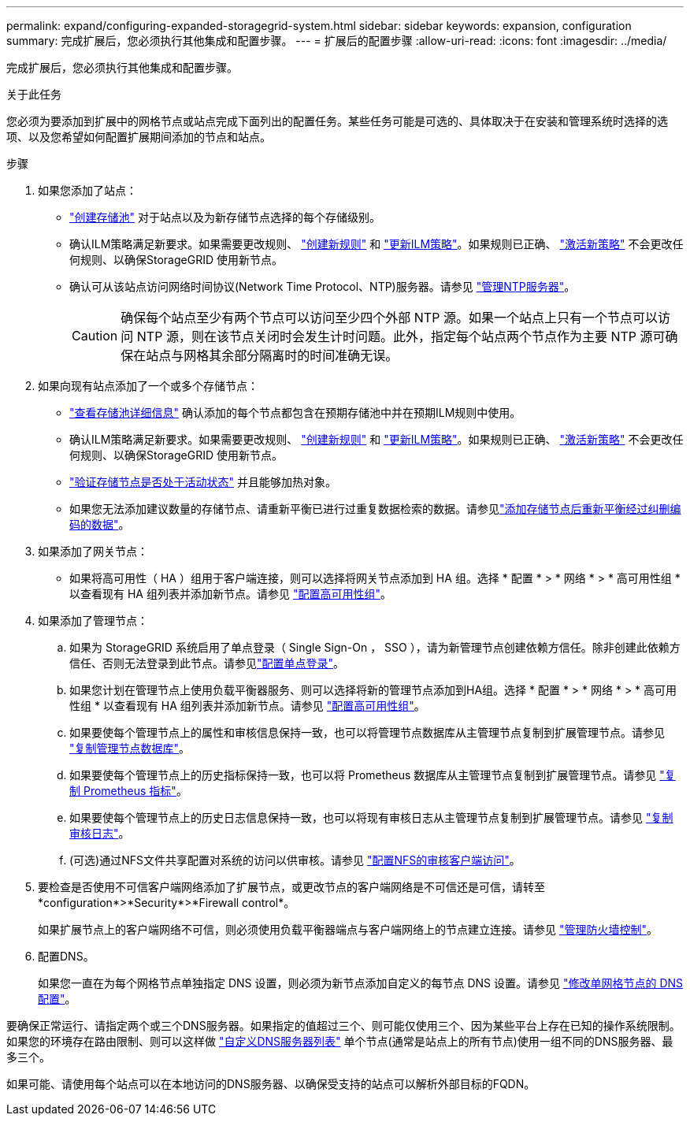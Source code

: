 ---
permalink: expand/configuring-expanded-storagegrid-system.html 
sidebar: sidebar 
keywords: expansion, configuration 
summary: 完成扩展后，您必须执行其他集成和配置步骤。 
---
= 扩展后的配置步骤
:allow-uri-read: 
:icons: font
:imagesdir: ../media/


[role="lead"]
完成扩展后，您必须执行其他集成和配置步骤。

.关于此任务
您必须为要添加到扩展中的网格节点或站点完成下面列出的配置任务。某些任务可能是可选的、具体取决于在安装和管理系统时选择的选项、以及您希望如何配置扩展期间添加的节点和站点。

.步骤
. 如果您添加了站点：
+
** link:../ilm/creating-storage-pool.html["创建存储池"] 对于站点以及为新存储节点选择的每个存储级别。
** 确认ILM策略满足新要求。如果需要更改规则、 link:../ilm/access-create-ilm-rule-wizard.html["创建新规则"] 和 link:../ilm/creating-proposed-ilm-policy.html["更新ILM策略"]。如果规则已正确、 link:../ilm/activating-ilm-policy.html["激活新策略"] 不会更改任何规则、以确保StorageGRID 使用新节点。
** 确认可从该站点访问网络时间协议(Network Time Protocol、NTP)服务器。请参见 link:../maintain/configuring-ntp-servers.html["管理NTP服务器"]。
+

CAUTION: 确保每个站点至少有两个节点可以访问至少四个外部 NTP 源。如果一个站点上只有一个节点可以访问 NTP 源，则在该节点关闭时会发生计时问题。此外，指定每个站点两个节点作为主要 NTP 源可确保在站点与网格其余部分隔离时的时间准确无误。



. 如果向现有站点添加了一个或多个存储节点：
+
** link:../ilm/viewing-storage-pool-details.html["查看存储池详细信息"] 确认添加的每个节点都包含在预期存储池中并在预期ILM规则中使用。
** 确认ILM策略满足新要求。如果需要更改规则、 link:../ilm/access-create-ilm-rule-wizard.html["创建新规则"] 和 link:../ilm/creating-proposed-ilm-policy.html["更新ILM策略"]。如果规则已正确、 link:../ilm/activating-ilm-policy.html["激活新策略"] 不会更改任何规则、以确保StorageGRID 使用新节点。
** link:verifying-storage-node-is-active.html["验证存储节点是否处于活动状态"] 并且能够加热对象。
** 如果您无法添加建议数量的存储节点、请重新平衡已进行过重复数据检索的数据。请参见link:rebalancing-erasure-coded-data-after-adding-storage-nodes.html["添加存储节点后重新平衡经过纠删编码的数据"]。


. 如果添加了网关节点：
+
** 如果将高可用性（ HA ）组用于客户端连接，则可以选择将网关节点添加到 HA 组。选择 * 配置 * > * 网络 * > * 高可用性组 * 以查看现有 HA 组列表并添加新节点。请参见 link:../admin/configure-high-availability-group.html["配置高可用性组"]。


. 如果添加了管理节点：
+
.. 如果为 StorageGRID 系统启用了单点登录（ Single Sign-On ， SSO ），请为新管理节点创建依赖方信任。除非创建此依赖方信任、否则无法登录到此节点。请参见link:../admin/configuring-sso.html["配置单点登录"]。
.. 如果您计划在管理节点上使用负载平衡器服务、则可以选择将新的管理节点添加到HA组。选择 * 配置 * > * 网络 * > * 高可用性组 * 以查看现有 HA 组列表并添加新节点。请参见 link:../admin/configure-high-availability-group.html["配置高可用性组"]。
.. 如果要使每个管理节点上的属性和审核信息保持一致，也可以将管理节点数据库从主管理节点复制到扩展管理节点。请参见 link:copying-admin-node-database.html["复制管理节点数据库"]。
.. 如果要使每个管理节点上的历史指标保持一致，也可以将 Prometheus 数据库从主管理节点复制到扩展管理节点。请参见 link:copying-prometheus-metrics.html["复制 Prometheus 指标"]。
.. 如果要使每个管理节点上的历史日志信息保持一致，也可以将现有审核日志从主管理节点复制到扩展管理节点。请参见 link:copying-audit-logs.html["复制审核日志"]。
.. (可选)通过NFS文件共享配置对系统的访问以供审核。请参见 link:../admin/configuring-audit-client-access.html["配置NFS的审核客户端访问"]。


. 要检查是否使用不可信客户端网络添加了扩展节点，或更改节点的客户端网络是不可信还是可信，请转至*configuration*>*Security*>*Firewall control*。
+
如果扩展节点上的客户端网络不可信，则必须使用负载平衡器端点与客户端网络上的节点建立连接。请参见 link:../admin/manage-firewall-controls.html["管理防火墙控制"]。

. 配置DNS。
+
如果您一直在为每个网格节点单独指定 DNS 设置，则必须为新节点添加自定义的每节点 DNS 设置。请参见 link:../maintain/modifying-dns-configuration-for-single-grid-node.html["修改单网格节点的 DNS 配置"]。



要确保正常运行、请指定两个或三个DNS服务器。如果指定的值超过三个、则可能仅使用三个、因为某些平台上存在已知的操作系统限制。如果您的环境存在路由限制、则可以这样做 link:../maintain/modifying-dns-configuration-for-single-grid-node.html["自定义DNS服务器列表"] 单个节点(通常是站点上的所有节点)使用一组不同的DNS服务器、最多三个。

如果可能、请使用每个站点可以在本地访问的DNS服务器、以确保受支持的站点可以解析外部目标的FQDN。
